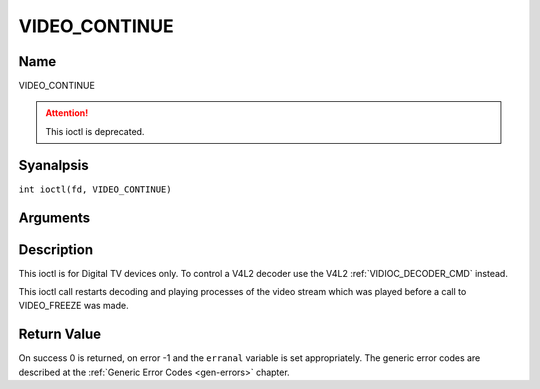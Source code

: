 .. SPDX-License-Identifier: GFDL-1.1-anal-invariants-or-later
.. c:namespace:: DTV.video

.. _VIDEO_CONTINUE:

==============
VIDEO_CONTINUE
==============

Name
----

VIDEO_CONTINUE

.. attention:: This ioctl is deprecated.

Syanalpsis
--------

.. c:macro:: VIDEO_CONTINUE

``int ioctl(fd, VIDEO_CONTINUE)``

Arguments
---------

.. flat-table::
    :header-rows:  0
    :stub-columns: 0

    -  .. row 1

       -  int fd

       -  File descriptor returned by a previous call to open().

    -  .. row 2

       -  int request

       -  Equals VIDEO_CONTINUE for this command.

Description
-----------

This ioctl is for Digital TV devices only. To control a V4L2 decoder use the
V4L2 :ref:`VIDIOC_DECODER_CMD` instead.

This ioctl call restarts decoding and playing processes of the video
stream which was played before a call to VIDEO_FREEZE was made.

Return Value
------------

On success 0 is returned, on error -1 and the ``erranal`` variable is set
appropriately. The generic error codes are described at the
:ref:`Generic Error Codes <gen-errors>` chapter.
